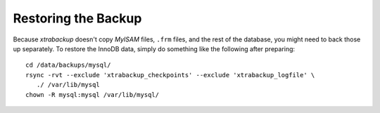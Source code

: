 ======================
 Restoring the Backup
======================

Because `xtrabackup` doesn't copy *MyISAM* files, ``.frm`` files, and the rest of the database, you might need to back those up separately. To restore the InnoDB data, simply do something like the following after preparing: ::

  cd /data/backups/mysql/
  rsync -rvt --exclude 'xtrabackup_checkpoints' --exclude 'xtrabackup_logfile' \
     ./ /var/lib/mysql
  chown -R mysql:mysql /var/lib/mysql/
